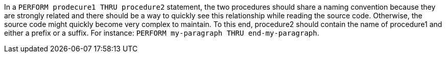 In a ``++PERFORM prodecure1 THRU procedure2++`` statement, the two procedures should share a naming convention because they are strongly related and there should be a way to quickly see this relationship while reading the source code. Otherwise, the source code might quickly become very complex to maintain. To this end, procedure2 should contain the name of procedure1 and either a prefix or a suffix. For instance: ``++PERFORM my-paragraph THRU end-my-paragraph++``.
